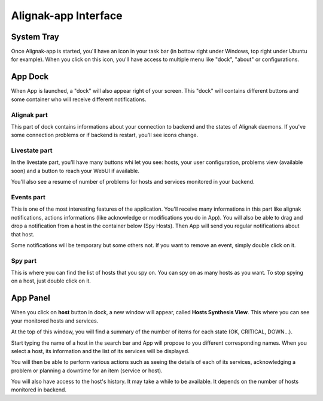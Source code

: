 .. _use:

Alignak-app Interface
=====================

System Tray
-----------

Once Alignak-app is started, you'll have an icon in your task bar (in bottow right under Windows, top right under Ubuntu for example).
When you click on this icon, you'll have access to multiple menu like "dock", "about" or configurations.

App Dock
--------

When App is launched, a "dock" will also appear right of your screen.
This "dock" will contains different buttons and some container who will receive different notifications.

Alignak part
~~~~~~~~~~~~

This part of dock contains informations about your connection to backend and the states of Alignak daemons.
If you've some connection problems or if backend is restart, you'll see icons change.

Livestate part
~~~~~~~~~~~~~~

In the livestate part, you'll have many buttons whi let you see: hosts, your user configuration, problems view (available soon) and a button to reach your WebUI if available.

You'll also see a resume of number of problems for hosts and services monitored in your backend.

Events part
~~~~~~~~~~~

This is one of the most interesting features of the application. You'll receive many informations in this part like alignak notifications, actions informations (like acknowledge or modifications you do in App).
You will also be able to drag and drop a notification from a host in the container below (Spy Hosts). Then App will send you regular notifications about that host.

Some notifications will be temporary but some others not. If you want to remove an event, simply double click on it.

Spy part
~~~~~~~~

This is where you can find the list of hosts that you spy on. You can spy on as many hosts as you want.
To stop spying on a host, just double click on it.

App Panel
---------

When you click on **host** button in dock, a new window will appear, called **Hosts Synthesis View**. This where you can see your monitored hosts and services.

At the top of this window, you will find a summary of the number of items for each state (OK, CRITICAL, DOWN...).

Start typing the name of a host in the search bar and App will propose to you different corresponding names.
When you select a host, its information and the list of its services will be displayed.

You will then be able to perform various actions such as seeing the details of each of its services, acknowledging a problem or planning a downtime for an item (service or host).

You will also have access to the host's history. It may take a while to be available. It depends on the number of hosts monitored in backend.